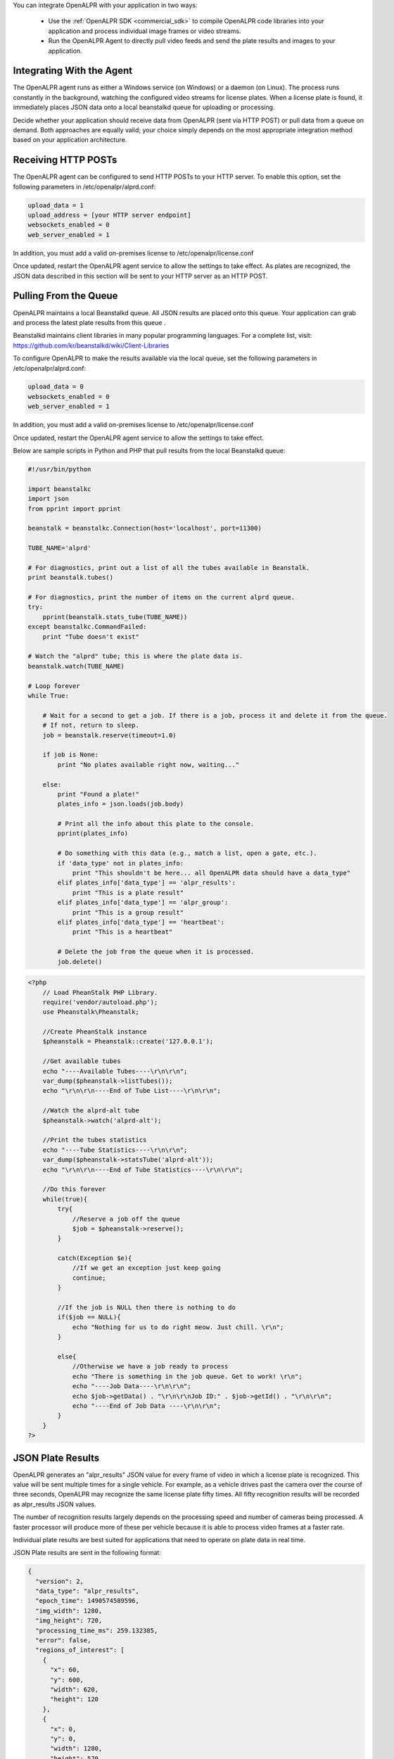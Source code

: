 
You can integrate OpenALPR with your application in two ways:

  - Use the :ref:`OpenALPR SDK <commercial_sdk>` to compile OpenALPR code libraries into your application and process individual image frames or video streams.  
  - Run the OpenALPR Agent to directly pull video feeds and send the plate results and images to your application.





Integrating With the Agent
------------------------------

The OpenALPR agent runs as either a Windows service (on Windows) or a daemon (on Linux). The process runs constantly in the background, watching the configured video streams for license plates. When a license plate is found, it immediately places JSON data onto a local beanstalkd queue for uploading or processing.

Decide whether your application should receive data from OpenALPR (sent via HTTP POST) or pull data from a queue on demand. Both approaches are equally valid; your choice simply depends on the most appropriate integration method based on your application architecture.


Receiving HTTP POSTs
-------------------------

The OpenALPR agent can be configured to send HTTP POSTs to your HTTP server. To enable this option, set the following parameters in /etc/openalpr/alprd.conf:

.. code-block:: ini

    upload_data = 1
    upload_address = [your HTTP server endpoint]
    websockets_enabled = 0
    web_server_enabled = 1

In addition, you must add a valid on-premises license to /etc/openalpr/license.conf

Once updated, restart the OpenALPR agent service to allow the settings to take effect. As plates are recognized, the JSON data described in this section will be sent to your HTTP server as an HTTP POST.


Pulling From the Queue
-------------------------

OpenALPR maintains a local Beanstalkd queue. All JSON results are placed onto this queue. Your application can grab and process the latest plate results from this queue .  

Beanstalkd maintains client libraries in many popular programming languages. For a complete list, visit: https://github.com/kr/beanstalkd/wiki/Client-Libraries

To configure OpenALPR to make the results available via the local queue, set the following parameters in /etc/openalpr/alprd.conf:

.. code-block:: ini

    upload_data = 0
    websockets_enabled = 0
    web_server_enabled = 1

In addition, you must add a valid on-premises license to /etc/openalpr/license.conf

Once updated, restart the OpenALPR agent service to allow the settings to take effect.


Below are sample scripts in Python and PHP that pull results from the local Beanstalkd queue:

.. code-block:: python

    #!/usr/bin/python

    import beanstalkc
    import json
    from pprint import pprint

    beanstalk = beanstalkc.Connection(host='localhost', port=11300)

    TUBE_NAME='alprd'

    # For diagnostics, print out a list of all the tubes available in Beanstalk.
    print beanstalk.tubes()

    # For diagnostics, print the number of items on the current alprd queue.
    try:
        pprint(beanstalk.stats_tube(TUBE_NAME)) 
    except beanstalkc.CommandFailed:
        print "Tube doesn't exist"

    # Watch the "alprd" tube; this is where the plate data is.
    beanstalk.watch(TUBE_NAME)

    # Loop forever
    while True:

        # Wait for a second to get a job. If there is a job, process it and delete it from the queue.  
        # If not, return to sleep.
        job = beanstalk.reserve(timeout=1.0)

        if job is None:
            print "No plates available right now, waiting..."

        else:
            print "Found a plate!"
            plates_info = json.loads(job.body)

            # Print all the info about this plate to the console.
            pprint(plates_info)

            # Do something with this data (e.g., match a list, open a gate, etc.).
            if 'data_type' not in plates_info:
                print "This shouldn't be here... all OpenALPR data should have a data_type"
            elif plates_info['data_type'] == 'alpr_results':
                print "This is a plate result"
            elif plates_info['data_type'] == 'alpr_group':
                print "This is a group result"
            elif plates_info['data_type'] == 'heartbeat':
                print "This is a heartbeat"

            # Delete the job from the queue when it is processed.
            job.delete()

.. code-block:: php

    <?php
        // Load PheanStalk PHP Library.
        require('vendor/autoload.php');
        use Pheanstalk\Pheanstalk;

        //Create PheanStalk instance
        $pheanstalk = Pheanstalk::create('127.0.0.1');

        //Get available tubes
        echo "----Available Tubes----\r\n\r\n";
        var_dump($pheanstalk->listTubes());
        echo "\r\n\r\n----End of Tube List----\r\n\r\n";

        //Watch the alprd-alt tube
        $pheanstalk->watch('alprd-alt');

        //Print the tubes statistics
        echo "----Tube Statistics----\r\n\r\n";
        var_dump($pheanstalk->statsTube('alprd-alt'));
        echo "\r\n\r\n----End of Tube Statistics----\r\n\r\n";

        //Do this forever
        while(true){
            try{
                //Reserve a job off the queue
                $job = $pheanstalk->reserve();
            }

            catch(Exception $e){
                //If we get an exception just keep going
                continue;
            }

            //If the job is NULL then there is nothing to do
            if($job == NULL){
                echo "Nothing for us to do right meow. Just chill. \r\n";
            }

            else{
                //Otherwise we have a job ready to process
                echo "There is something in the job queue. Get to work! \r\n";
                echo "----Job Data----\r\n\r\n";
                echo $job->getData() . "\r\n\r\nJob ID:" . $job->getId() . "\r\n\r\n";
                echo "----End of Job Data ----\r\n\r\n";
            }
        }
    ?>

JSON Plate Results
-------------------------

OpenALPR generates an "alpr_results" JSON value for every frame of video in which a license plate is recognized. This value will be sent multiple times for a single vehicle. For example, as a vehicle drives past the camera over the course of three seconds, OpenALPR may recognize the same license plate fifty times. All fifty recognition results will be recorded as alpr_results JSON values.

The number of recognition results largely depends on the processing speed and number of cameras being processed. A faster processor will produce more of these per vehicle because it is able to process video frames at a faster rate.  

Individual plate results are best suited for applications that need to operate on plate data in real time. 

JSON Plate results are sent in the following format:

.. code-block:: json

    {
      "version": 2,
      "data_type": "alpr_results",
      "epoch_time": 1490574589596,
      "img_width": 1280,
      "img_height": 720,
      "processing_time_ms": 259.132385,
      "error": false,
      "regions_of_interest": [
        {
          "x": 60,
          "y": 600,
          "width": 620,
          "height": 120
        },
        {
          "x": 0,
          "y": 0,
          "width": 1280,
          "height": 570
        }
      ],
      "results": [
        {
          "plate": "AE1T3E",
          "confidence": 93.904076,
          "matches_template": 1,
          "plate_index": 0,
          "region": "mo",
          "region_confidence": 34,
          "processing_time_ms": 17.029213,
          "requested_topn": 10,
          "coordinates": [
            {
              "x": 110,
              "y": 300
            },
            {
              "x": 227,
              "y": 295
            },
            {
              "x": 227,
              "y": 348
            },
            {
              "x": 113,
              "y": 352
            }
          ],
          "vehicle_region": {
            "x": 0,
            "y": 34,
            "width": 433,
            "height": 433
          },
          "candidates": [
            {
              "plate": "AE1T3E",
              "confidence": 93.904076,
              "matches_template": 1
            },
            {
              "plate": "AET3E",
              "confidence": 83.211739,
              "matches_template": 0
            },
            {
              "plate": "A1T3E",
              "confidence": 79.840271,
              "matches_template": 0
            },
            {
              "plate": "AE1T3F",
              "confidence": 79.130386,
              "matches_template": 1
            },
            {
              "plate": "AEIT3E",
              "confidence": 78.878433,
              "matches_template": 0
            },
            {
              "plate": "4E1T3E",
              "confidence": 78.217575,
              "matches_template": 0
            },
            {
              "plate": "AT3E",
              "confidence": 69.147926,
              "matches_template": 0
            },
            {
              "plate": "AET3F",
              "confidence": 68.438042,
              "matches_template": 0
            },
            {
              "plate": "4ET3E",
              "confidence": 67.52523,
              "matches_template": 0
            },
            {
              "plate": "A1T3F",
              "confidence": 65.066574,
              "matches_template": 0
            }
          ]
        }
      ],
      "uuid": "unspecified-cam16488027-1490574589596",
      "camera_id": 16488027,
      "agent_uid": "YYYYYYYYYYYYYYYYYYYYYYYYYYYYYYYYYYYYYYYY",
      "agent_version": "2.3.111",
      "agent_type": "alprd",
      "site_id": "unspecified",
      "company_id": "xxxxxxxx-xxxx-xxxx-xxxx-xxxxxxxxxxxx"
    }


JSON Group Results
-------------------------


OpenALPR generates an "alpr_group" JSON value for a collection of similar license plates, generally delegating a single plate group per vehicle. When the plate is not seen for a number of seconds, the plate_group result is sent with a reference (by UUID) to all the individual plate results that make up the group. The group also includes a best estimate for the license plate number based on a weighted score from all the frames included in the group.

Additionally, each plate group includes a detection value for the make/model, color, and vehicle body type.

Group results are most suitable for surveillance-type purposes. When these values are used, results may be delayed up to ten seconds after the vehicle has passed, so it is important that the application is not sensitive to this delay. If more real-time results are needed, it is recommended that you ignore the plate_group value and use only the individual plate results.

ALPR group results are sent in the following JSON format:

.. code-block:: json

    {
       "data_type" : "alpr_group",
       "version" : 2,
       "company_id" : "xxxxxxxx-xxxx-xxxx-xxxx-xxxxxxxxxxxx",
       "agent_uid" : "YYYYYYYYYYYYYYYYYYYYYYYYYYYYYYYYYYYYYYYY",
       "camera_id" : 2090267338,
       "best_plate_number" : "6PK132",
       "best_confidence" : 90.2536163330078,
       "best_region" : "us-mo",
       "best_region_confidence" : 83,
       "best_image_width" : 1280,
       "best_image_height" : 720,
       "best_uuid" : "YYYYYYYYYYYYYYYYYYYYYYYYYYYYYYYYYYYYYYYY-2090267338-1538924513527",
       "matches_template" : false,
       "epoch_start" : 1538924513527,
       "epoch_end" : 1538924513627,
       "frame_start" : 68,
       "frame_end" : 71,
       "is_parked" : false
       "agent_type" : "alprd",
       "user_data" : "hello world",
       "uuids" : [
          "YYYYYYYYYYYYYYYYYYYYYYYYYYYYYYYYYYYYYYYY-2090267338-1538924513527",
          "YYYYYYYYYYYYYYYYYYYYYYYYYYYYYYYYYYYYYYYY-2090267338-1538924513627"
       ],
       "travel_direction" : 285.945404052734,
       "agent_version" : "2.6.101",
       "country" : "us",
       "plate_indexes" : [
          0,
          0
       ],
       "candidates" : [
          {
             "matches_template" : 0,
             "confidence" : 90.2536163330078,
             "plate" : "6PK132"
          }
          {
             "matches_template" : 0,
             "confidence" : 70.315123252332,
             "plate" : "6PKI32"
          }
       ],
       "best_plate" : {
          "plate_index" : 0,
          "confidence" : 90.2536163330078,
          "region_confidence" : 70,
          "plate_crop_jpeg" : "...base64_jpeg_bytes...",
          "processing_time_ms" : 21.2537994384766,
          "candidates" : [
             {
                "plate" : "6PK132",
                "matches_template" : 0,
                "confidence" : 90.2536163330078
             },
             {
                "confidence" : 75.9956741333008,
                "matches_template" : 0,
                "plate" : "6PKI32"
             },
             {
                "plate" : "6PK32",
                "confidence" : 75.5074081420898,
                "matches_template" : 0
             },
             {
                "matches_template" : 0,
                "confidence" : 75.3532333374023,
                "plate" : "6PKA32"
             },
             {
                "plate" : "6PK12",
                "matches_template" : 0,
                "confidence" : 74.8602905273438
             },
             {
                "matches_template" : 0,
                "confidence" : 74.8599395751953,
                "plate" : "PK132"
             },
             {
                "confidence" : 74.7018280029297,
                "matches_template" : 0,
                "plate" : "GPK132"
             },
             {
                "confidence" : 74.6972503662109,
                "matches_template" : 0,
                "plate" : "6PK122"
             },
             {
                "plate" : "6PKI2",
                "matches_template" : 0,
                "confidence" : 60.6023483276367
             }
          ],
          "region" : "us-mo",
          "matches_template" : 0,
          "requested_topn" : 20,
          "plate" : "6PK132",
          "vehicle_region" : {
             "y" : 71,
             "width" : 229,
             "height" : 229,
             "x" : 0
          },
          "coordinates" : [
             {
                "y" : 219,
                "x" : 62
             },
             {
                "x" : 115,
                "y" : 217
             },
             {
                "y" : 245,
                "x" : 114
             },
             {
                "x" : 61,
                "y" : 247
             }
          ]
       },
    }



JSON Heartbeat
-------------------------

Every minute, the OpenALPR agent adds one heartbeat message to the queue. The heartbeat provides general health and status information. The format is as follows:

.. code-block:: json

    {
       "data_type" : "heartbeat",
       "company_id" : "xxxxxxxx-xxxx-xxxx-xxxx-xxxxxxxxxxxx"
       "agent_uid" : "YYYYYYYYYYYYYYYYYYYYYYYYYYYYYYYYYYYYYYYY",
       "agent_hostname" : "mymachine",
       "license_systemid" : "10799630758371023307",
       "license_key" : "...license_key...",
       "license_valid" : true,
       "memory_swapused_bytes" : 8265138176,
       "memory_last_update" : 1538925240573,
       "memory_total_bytes" : 67475775488,
       "memory_swaptotal_bytes" : 12813594624,
       "memory_consumed_bytes" : 67061047296,
       "cpu_last_update" : 1538925240573,
       "cpu_cores" : 8,
       "cpu_usage_percent" : 54.1457290649414,
       "disk_quota_earliest_result" : 1538924513527,
       "disk_quota_total_bytes" : 2147483648,
       "disk_quota_consumed_bytes" : 524288000,
       "processing_threads_configured" : 1,
       "processing_threads_active" : 1,
       "timestamp" : 1538925244693,
       "daemon_uptime_seconds" : 35,
       "system_uptime_seconds" : 585390,
       "recording_enabled" : false,
       "agent_type" : "alprd",
       "agent_version" : "2.6.101",
       "beanstalk_queue_size" : 0,
       "openalpr_version" : "2.6.101",
       "os" : "linux",
       "video_streams" : [
          {
             "fps" : 30,
             "camera_id" : 2090267338,
             "camera_name" : "h265",
             "last_update" : 1538925244689,
             "is_streaming" : true,
             "url" : "rtsp://192.168.0.1/stream"
          }
       ],
    }


Local Image Retrieval
-------------------------

The OpenALPR agent exposes a simple web service for retrieving license plate images. Each image is referenced by a UUID that is sent along with the JSON metadata.

By default, this web server is disabled on the agent, but you can turn it on by adding "web_server_enabled = 1" to the alprd.conf file.

Assuming that the daemon port is set to the default (8355), the full image is referenced with the following URL:

  - http://[*Agent_IP*]:8355/img/[*plate_event_uuid*].jpg

In some cases, you may prefer to retrieve a cropped image of just the license plate. This requires significantly less bandwidth than downloading the entire source image. The X and Y coordinates can be computed from the JSON metadata x/y coordinates of the license plate. The x1/y1 coordinates reference the top left of the license plate crop region, and the x2/y2 coordinates reference the bottom right. For example, assuming the crop is located at (477,258), (632,297):

  - http://[*Agent_IP*]:8355/crop/[*plate_event_uuid*]?x1=477&y1=258&x2=632&y2=297

In addition, the web server exposes a `web service API <api/?api=cloudstream>`_ for searching license plates and groups. Detailed documentation is available in the :ref:`web server section <web_services_api>`
